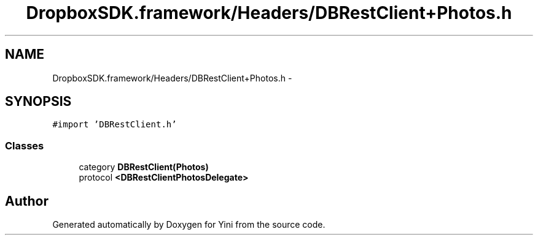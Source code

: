 .TH "DropboxSDK.framework/Headers/DBRestClient+Photos.h" 3 "Thu Aug 9 2012" "Version 1.0" "Yini" \" -*- nroff -*-
.ad l
.nh
.SH NAME
DropboxSDK.framework/Headers/DBRestClient+Photos.h \- 
.SH SYNOPSIS
.br
.PP
\fC#import 'DBRestClient\&.h'\fP
.br

.SS "Classes"

.in +1c
.ti -1c
.RI "category \fBDBRestClient(Photos)\fP"
.br
.ti -1c
.RI "protocol \fB<DBRestClientPhotosDelegate>\fP"
.br
.in -1c
.SH "Author"
.PP 
Generated automatically by Doxygen for Yini from the source code\&.
